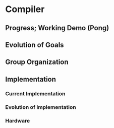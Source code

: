 * Compiler
** Progress; Working Demo (Pong)
** Evolution of Goals
** Group Organization
** Implementation
*** Current Implementation
*** Evolution of Implementation
*** Hardware
